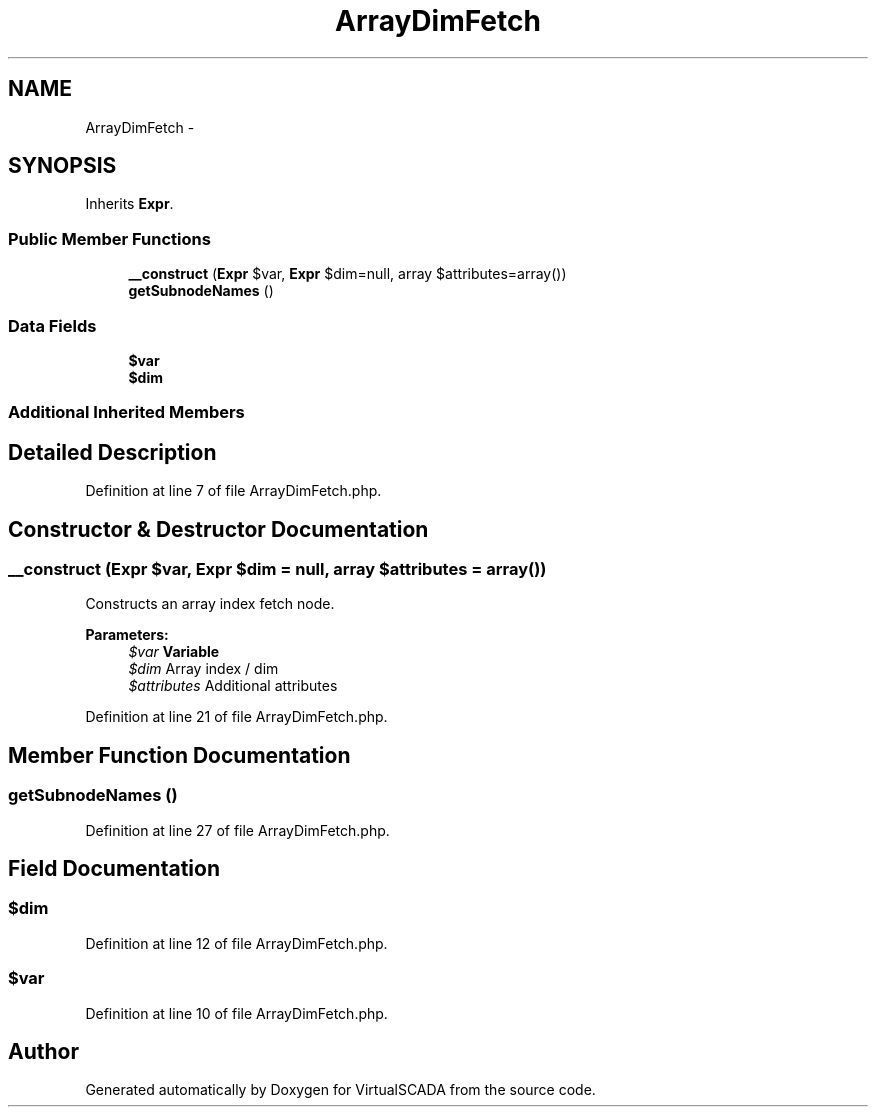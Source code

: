 .TH "ArrayDimFetch" 3 "Tue Apr 14 2015" "Version 1.0" "VirtualSCADA" \" -*- nroff -*-
.ad l
.nh
.SH NAME
ArrayDimFetch \- 
.SH SYNOPSIS
.br
.PP
.PP
Inherits \fBExpr\fP\&.
.SS "Public Member Functions"

.in +1c
.ti -1c
.RI "\fB__construct\fP (\fBExpr\fP $var, \fBExpr\fP $dim=null, array $attributes=array())"
.br
.ti -1c
.RI "\fBgetSubnodeNames\fP ()"
.br
.in -1c
.SS "Data Fields"

.in +1c
.ti -1c
.RI "\fB$var\fP"
.br
.ti -1c
.RI "\fB$dim\fP"
.br
.in -1c
.SS "Additional Inherited Members"
.SH "Detailed Description"
.PP 
Definition at line 7 of file ArrayDimFetch\&.php\&.
.SH "Constructor & Destructor Documentation"
.PP 
.SS "__construct (\fBExpr\fP $var, \fBExpr\fP $dim = \fCnull\fP, array $attributes = \fCarray()\fP)"
Constructs an array index fetch node\&.
.PP
\fBParameters:\fP
.RS 4
\fI$var\fP \fBVariable\fP 
.br
\fI$dim\fP Array index / dim 
.br
\fI$attributes\fP Additional attributes 
.RE
.PP

.PP
Definition at line 21 of file ArrayDimFetch\&.php\&.
.SH "Member Function Documentation"
.PP 
.SS "getSubnodeNames ()"

.PP
Definition at line 27 of file ArrayDimFetch\&.php\&.
.SH "Field Documentation"
.PP 
.SS "$dim"

.PP
Definition at line 12 of file ArrayDimFetch\&.php\&.
.SS "$var"

.PP
Definition at line 10 of file ArrayDimFetch\&.php\&.

.SH "Author"
.PP 
Generated automatically by Doxygen for VirtualSCADA from the source code\&.
